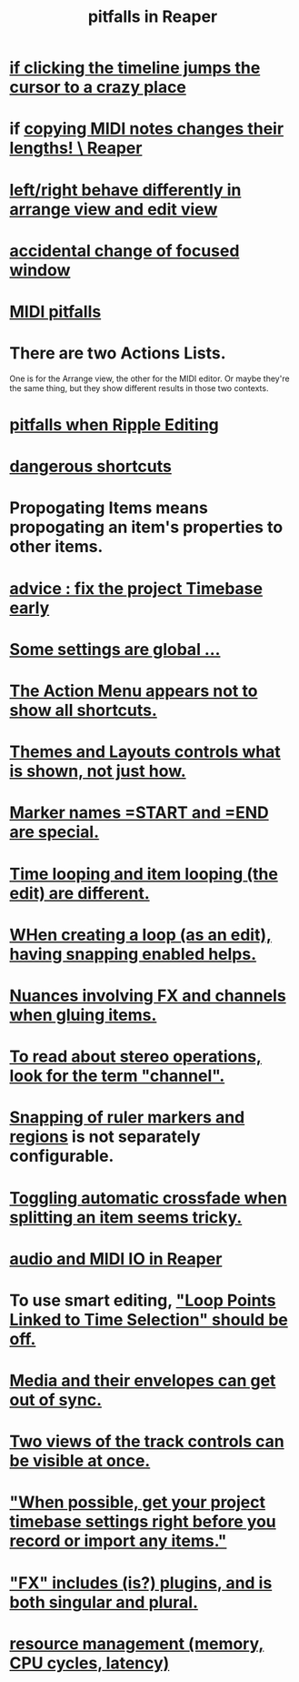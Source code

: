 :PROPERTIES:
:ID:       c845c381-8b0b-4b7a-82e8-71f70110304e
:ROAM_ALIASES: "Reaper pitfalls" "PITFALLS in Reaper"
:END:
#+title: pitfalls in Reaper
* [[id:36305766-334e-461f-8d79-16d54a75d7cb][if clicking the timeline jumps the cursor to a crazy place]]
* if [[id:4b707dbe-5c10-438d-9b21-727a4b79accc][copying MIDI notes changes their lengths! \ Reaper]]
* [[id:ea1beefe-1ad4-44fc-b883-58d049b3e5c3][left/right behave differently in arrange view and edit view]]
* [[id:4f5504c2-9b5a-48f4-898d-defa6efb705d][accidental change of focused window]]
* [[id:8ed4c9dd-8441-4a05-acc2-e641be0a5ac6][MIDI pitfalls]]
* There are two Actions Lists.
  :PROPERTIES:
  :ID:       25af2475-7c85-461b-93ca-762cd9be3e4f
  :END:
  One is for the Arrange view, the other for the MIDI editor.
  Or maybe they're the same thing,
  but they show different results in those two contexts.
* [[id:198e7eea-412b-4c3f-80d3-e3dfa1793d27][pitfalls when Ripple Editing]]
* [[id:25e7f29e-280a-4a80-b0e5-6d28e9ac0cb0][dangerous shortcuts]]
* Propogating Items means propogating an item's *properties* to other items.
  :PROPERTIES:
  :ID:       21bbb484-4a5a-476f-9130-3714cb9342cf
  :END:
* [[id:28317ac0-dc2c-450f-8313-8addd9401031][advice : fix the project Timebase early]]
* [[id:cbf7b2c6-e887-4cc5-a1a8-373a242066f7][Some settings are global ...]]
* [[id:806855a8-3035-489d-8ad5-95c0c7cf169e][The Action Menu appears not to show all shortcuts.]]
* [[id:6cfece12-9d16-4d5a-a252-862b1457baf9][Themes and Layouts controls *what* is shown, not just how.]]
* [[id:56dc0d13-26a2-41fe-a695-2032b341113a][Marker names =START and =END are special.]]
* [[id:27c236db-2cfe-4602-8dc3-31851bf43ab9][Time looping and item looping (the edit) are different.]]
* [[id:53faa10d-a38a-4c31-88d2-2e180317c28d][WHen creating a loop (as an edit), having snapping enabled helps.]]
* [[id:9f3a7862-63a1-444c-a76a-b707fd5da58c][Nuances involving FX and channels when gluing items.]]
* [[id:1fdafc48-468f-4bc6-a749-52e6c0bf5dcf][To read about stereo operations, look for the term "channel".]]
* [[id:b7d01932-b36f-4436-9581-61a364e645a6][Snapping of ruler markers and regions]] is not separately configurable.
* [[id:d6de763b-22d9-4563-bfd3-92f22a47c7d7][Toggling automatic crossfade when splitting an item seems tricky.]]
* [[id:a4d23041-2371-4506-a31d-d08f1726cce9][audio and MIDI IO in Reaper]]
* To use smart editing, [[id:c5bde97b-d226-48aa-8300-d31233bb57b5]["Loop Points Linked to Time Selection" should be off.]]
* [[id:a864df5e-c735-42bf-980f-56d74f465453][Media and their envelopes can get out of sync.]]
* [[id:f9078ad5-9518-4672-b11a-4aabaa905e32][Two views of the track controls can be visible at once.]]
* [[id:28317ac0-dc2c-450f-8313-8addd9401031]["When possible, get your project timebase settings right before you record or import any items."]]
* [[id:2d324c40-7826-4bf7-bac2-4c5318c4ad64]["FX" includes (is?) plugins, and is both singular and plural.]]
* [[id:fc68255b-1c86-44be-b787-b7ea54a8fdda][resource management (memory, CPU cycles, latency)]]
